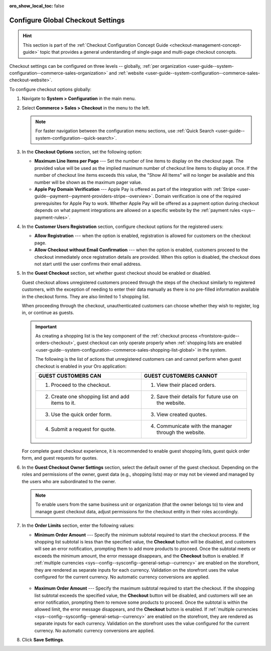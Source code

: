 :oro_show_local_toc: false

.. _admin-guide--system-configuration--commerce-sales--checkout--single-page-checkout:
.. _user-guide--system-configuration--commerce-sales-checkout-global:
.. _user-guide--system-configuration--commerce-sales-checkout:

Configure Global Checkout Settings
==================================

.. hint:: This section is part of the :ref:`Checkout Configuration Concept Guide <checkout-management-concept-guide>` topic that provides a general understanding of single-page and multi-page checkout concepts.

Checkout settings can be configured on three levels -- globally, :ref:`per organization <user-guide--system-configuration--commerce-sales-organization>` and :ref:`website <user-guide--system-configuration--commerce-sales-checkout-website>`.

.. begin

To configure checkout options globally:

1. Navigate to **System > Configuration** in the main menu.
2. Select **Commerce > Sales > Checkout** in the menu to the left.

   .. note::
     For faster navigation between the configuration menu sections, use :ref:`Quick Search <user-guide--system-configuration--quick-search>`.

   .. image:: /user/img/system/config_commerce/sales/single_page_checkout_general.png
      :alt: Global checkout configuration settings

3. In the **Checkout Options** section, set the following option:

   * **Maximum Line Items per Page** --- Set the number of line items to display on the checkout page. The provided value will be used as the implied maximum number of checkout line items to display at once. If the number of checkout line items exceeds this value, the "Show All Items" will no longer be available and this number will be shown as the maximum pager value.

   * **Apple Pay Domain Verification** --- Apple Pay is offered as part of the integration with :ref:`Stripe <user-guide--payment--payment-providers-stripe--overview>`. Domain verification is one of the required prerequisites for Apple Pay to work. Whether Apple Pay will be offered as a payment option during checkout depends on what payment integrations are allowed on a specific website by the :ref:`payment rules <sys--payment-rules>`.

4. In the **Customer Users Registration** section, configure checkout options for the registered users:

   * **Allow Registration** ---  when the option is enabled, registration is allowed for customers on the checkout page.
   * **Allow Checkout without Email Confirmation** --- when the option is enabled, customers proceed to the checkout immediately once registration details are provided. When this option is disabled, the checkout does not start until the user confirms their email address.

5. In the **Guest Checkout** section, set whether guest checkout should be enabled or disabled.

   Guest checkout allows unregistered customers proceed through the steps of the checkout similarly to registered customers, with the exception of needing to enter their data manually as there is no pre-filled information available in the checkout forms. They are also limited to 1 shopping list.

   When proceeding through the checkout, unauthenticated customers can choose whether they wish to register, log in, or continue as guests.

   .. important:: As creating a shopping list is the key component of the :ref:`checkout process <frontstore-guide--orders-checkout>`, guest checkout can only operate properly when :ref:`shopping lists are enabled <user-guide--system-configuration--commerce-sales-shopping-list-global>` in the system.

                  The following is the list of actions that unregistered customers can and cannot perform when guest checkout is enabled in your Oro application:

                  .. csv-table::
                     :header: "GUEST CUSTOMERS CAN", "GUEST CUSTOMERS CANNOT"
                     :widths: 20, 20

                     "1. Proceed to the checkout.","1. View their placed orders."
                     "2. Create one shopping list and add items to it.","2. Save their details for future use on the website."
                     "3. Use the quick order form.","3. View created quotes."
                     "4. Submit a request for quote.","4. Communicate with the manager through the website."

   For complete guest checkout experience, it is recommended to enable guest shopping lists, guest quick order form, and guest requests for quotes.

6. In the **Guest Checkout Owner Settings** section, select the default owner of the guest checkout. Depending on the roles and permissions of the owner, guest data (e.g., shopping lists) may or may not be viewed and managed by the users who are subordinated to the owner.

   .. note::  To enable users from the same business unit or organization (that the owner belongs to) to view and manage guest checkout data, adjust permissions for the checkout entity in their roles accordingly.

7. In the **Order Limits** section, enter the following values:

   * **Minimum Order Amount** --- Specify the minimum subtotal required to start the checkout process. If the shopping list subtotal is less than the specified value, the **Checkout** button will be disabled, and customers will see an error notification, prompting them to add more products to proceed. Once the subtotal meets or exceeds the minimum amount, the error message disappears, and the **Checkout** button is enabled. If :ref:`multiple currencies <sys--config--sysconfig--general-setup--currency>` are enabled on the storefront, they are rendered as separate inputs for each currency. Validation on the storefront uses the value configured for the current currency. No automatic currency conversions are applied.

    .. image:: /user/img/system/config_commerce/sales/order-limits-config.png
       :alt: Global order limits configuration settings

    .. image:: /user/img/system/config_commerce/sales/minimum-order-storefront.png
       :alt: Shopping list view page with the amount less than the specified minimum order amount

   * **Maximum Order Amount** --- Specify the maximum subtotal required to start the checkout. If the shopping list subtotal exceeds the specified value, the **Checkout** button will be disabled, and customers will see an error notification, prompting them to remove some products to proceed. Once the subtotal is within the allowed limit, the error message disappears, and the **Checkout** button is enabled. If :ref:`multiple currencies <sys--config--sysconfig--general-setup--currency>` are enabled on the storefront, they are rendered as separate inputs for each currency. Validation on the storefront uses the value configured for the current currency. No automatic currency conversions are applied.

   .. image:: /user/img/system/config_commerce/sales/maximum-order-storefront.png
      :alt: Shopping list view page with the amount more than the specified maximum order amount

8. Click **Save Settings**.

.. finish

